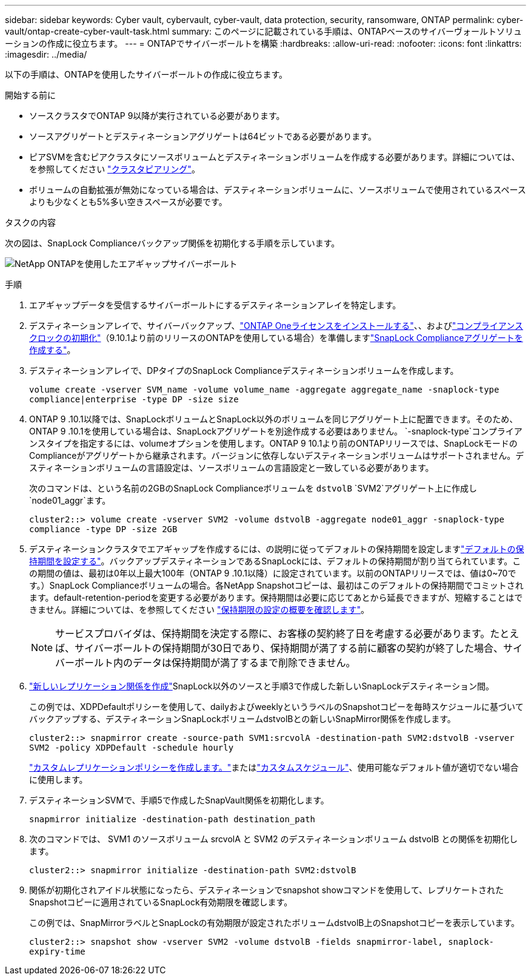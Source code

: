 ---
sidebar: sidebar 
keywords: Cyber vault, cybervault, cyber-vault, data protection, security, ransomware, ONTAP 
permalink: cyber-vault/ontap-create-cyber-vault-task.html 
summary: このページに記載されている手順は、ONTAPベースのサイバーヴォールトソリューションの作成に役立ちます。 
---
= ONTAPでサイバーボールトを構築
:hardbreaks:
:allow-uri-read: 
:nofooter: 
:icons: font
:linkattrs: 
:imagesdir: ../media/


[role="lead"]
以下の手順は、ONTAPを使用したサイバーボールトの作成に役立ちます。

.開始する前に
* ソースクラスタでONTAP 9以降が実行されている必要があります。
* ソースアグリゲートとデスティネーションアグリゲートは64ビットである必要があります。
* ピアSVMを含むピアクラスタにソースボリュームとデスティネーションボリュームを作成する必要があります。詳細については、を参照してください link:https://docs.netapp.com/us-en/ontap/peering/index.html["クラスタピアリング"^]。
* ボリュームの自動拡張が無効になっている場合は、デスティネーションボリュームに、ソースボリュームで使用されているスペースよりも少なくとも5%多い空きスペースが必要です。


.タスクの内容
次の図は、SnapLock Complianceバックアップ関係を初期化する手順を示しています。

image:ontap-cyber-vault-air-gap.png["NetApp ONTAPを使用したエアギャップサイバーボールト"]

.手順
. エアギャップデータを受信するサイバーボールトにするデスティネーションアレイを特定します。
. デスティネーションアレイで、サイバーバックアップ、link:https://docs.netapp.com/us-en/ontap/system-admin/install-license-task.html["ONTAP Oneライセンスをインストールする"^]、、およびlink:https://docs.netapp.com/us-en/ontap/snaplock/initialize-complianceclock-task.html["コンプライアンスクロックの初期化"^]（9.10.1より前のリリースのONTAPを使用している場合）を準備しますlink:https://docs.netapp.com/us-en/ontap/snaplock/create-snaplock-aggregate-task.html["SnapLock Complianceアグリゲートを作成する"^]。
. デスティネーションアレイで、DPタイプのSnapLock Complianceデスティネーションボリュームを作成します。
+
`volume create -vserver SVM_name -volume volume_name -aggregate aggregate_name -snaplock-type compliance|enterprise -type DP -size size`

. ONTAP 9 .10.1以降では、SnapLockボリュームとSnapLock以外のボリュームを同じアグリゲート上に配置できます。そのため、ONTAP 9 .10.1を使用している場合は、SnapLockアグリゲートを別途作成する必要はありません。 `-snaplock-type`コンプライアンスタイプを指定するには、volumeオプションを使用します。ONTAP 9 10.1より前のONTAPリリースでは、SnapLockモードのComplianceがアグリゲートから継承されます。バージョンに依存しないデスティネーションボリュームはサポートされません。デスティネーションボリュームの言語設定は、ソースボリュームの言語設定と一致している必要があります。
+
次のコマンドは、という名前の2GBのSnapLock Complianceボリュームを `dstvolB` `SVM2`アグリゲート上に作成し `node01_aggr`ます。

+
`cluster2::> volume create -vserver SVM2 -volume dstvolB -aggregate node01_aggr -snaplock-type compliance -type DP -size 2GB`

. デスティネーションクラスタでエアギャップを作成するには、の説明に従ってデフォルトの保持期間を設定しますlink:https://docs.netapp.com/us-en/ontap/snaplock/set-default-retention-period-task.html["デフォルトの保持期間を設定する"^]。バックアップデスティネーションであるSnapLockには、デフォルトの保持期間が割り当てられています。この期間の値は、最初は0年以上最大100年（ONTAP 9 .10.1以降）に設定されています。以前のONTAPリリースでは、値は0~70です。）SnapLock Complianceボリュームの場合。各NetApp Snapshotコピーは、最初はこのデフォルトの保持期間でコミットされます。default-retention-periodを変更する必要があります。保持期間は必要に応じてあとから延長できますが、短縮することはできません。詳細については、を参照してください link:https://docs.netapp.com/us-en/ontap/snaplock/set-retention-period-task.html["保持期限の設定の概要を確認します"^]。
+

NOTE: サービスプロバイダは、保持期間を決定する際に、お客様の契約終了日を考慮する必要があります。たとえば、サイバーボールトの保持期間が30日であり、保持期間が満了する前に顧客の契約が終了した場合、サイバーボールト内のデータは保持期間が満了するまで削除できません。

. link:https://docs.netapp.com/us-en/ontap/data-protection/create-replication-relationship-task.html["新しいレプリケーション関係を作成"^]SnapLock以外のソースと手順3で作成した新しいSnapLockデスティネーション間。
+
この例では、XDPDefaultポリシーを使用して、dailyおよびweeklyというラベルのSnapshotコピーを毎時スケジュールに基づいてバックアップする、デスティネーションSnapLockボリュームdstvolBとの新しいSnapMirror関係を作成します。

+
`cluster2::> snapmirror create -source-path SVM1:srcvolA -destination-path SVM2:dstvolB -vserver SVM2 -policy XDPDefault -schedule hourly`

+
link:https://docs.netapp.com/us-en/ontap/data-protection/create-custom-replication-policy-concept.html["カスタムレプリケーションポリシーを作成します。"^]またはlink:https://docs.netapp.com/us-en/ontap/data-protection/create-replication-job-schedule-task.html["カスタムスケジュール"^]、使用可能なデフォルト値が適切でない場合に使用します。

. デスティネーションSVMで、手順5で作成したSnapVault関係を初期化します。
+
`snapmirror initialize -destination-path destination_path`

. 次のコマンドでは、 SVM1 のソースボリューム srcvolA と SVM2 のデスティネーションボリューム dstvolB との関係を初期化します。
+
`cluster2::> snapmirror initialize -destination-path SVM2:dstvolB`

. 関係が初期化されアイドル状態になったら、デスティネーションでsnapshot showコマンドを使用して、レプリケートされたSnapshotコピーに適用されているSnapLock有効期限を確認します。
+
この例では、SnapMirrorラベルとSnapLockの有効期限が設定されたボリュームdstvolB上のSnapshotコピーを表示しています。

+
`cluster2::> snapshot show -vserver SVM2 -volume dstvolB -fields snapmirror-label, snaplock-expiry-time`


